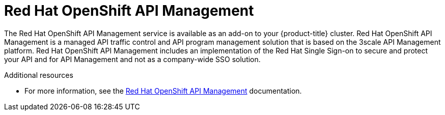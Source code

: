
[id="osd-rhoam_{context}"]

= Red Hat OpenShift API Management


The Red Hat OpenShift API Management service is available as an add-on to your {product-title} cluster. Red Hat OpenShift API Management is a managed API traffic control and API program management solution that is based on the 3scale API Management platform.
Red Hat OpenShift API Management includes an implementation of the Red Hat Single Sign-on to secure and protect your API and for API Management and not as a company-wide SSO solution.
[role="_additional-resources"]
.Additional resources

* For more information, see the link:https://access.redhat.com/documentation/en-us/red_hat_openshift_api_management[Red Hat OpenShift API Management] documentation.
